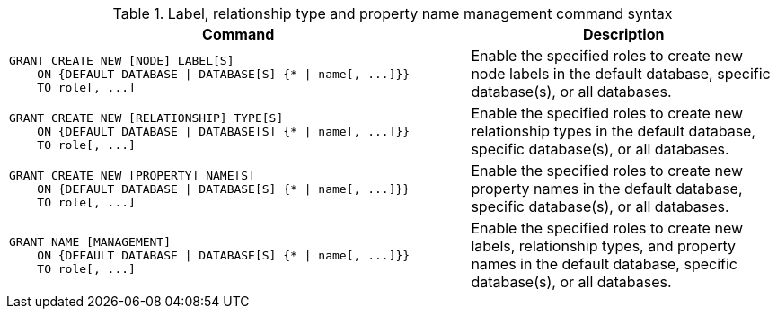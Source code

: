 .Label, relationship type and property name management command syntax
[options="header", width="100%", cols="3a,2"]
|===
| Command | Description

| [source, cypher, role=noplay]
GRANT CREATE NEW [NODE] LABEL[S]
    ON {DEFAULT DATABASE \| DATABASE[S] {* \| name[, ...]}}
    TO role[, ...]
| Enable the specified roles to create new node labels in the default database, specific database(s), or all databases.

| [source, cypher, role=noplay]
GRANT CREATE NEW [RELATIONSHIP] TYPE[S]
    ON {DEFAULT DATABASE \| DATABASE[S] {* \| name[, ...]}}
    TO role[, ...]
| Enable the specified roles to create new relationship types in the default database, specific database(s), or all databases.

| [source, cypher, role=noplay]
GRANT CREATE NEW [PROPERTY] NAME[S]
    ON {DEFAULT DATABASE \| DATABASE[S] {* \| name[, ...]}}
    TO role[, ...]
| Enable the specified roles to create new property names in the default database, specific database(s), or all databases.

| [source, cypher, role=noplay]
GRANT NAME [MANAGEMENT]
    ON {DEFAULT DATABASE \| DATABASE[S] {* \| name[, ...]}}
    TO role[, ...]
| Enable the specified roles to create new labels, relationship types, and property names in the default database, specific database(s), or all databases.

|===
